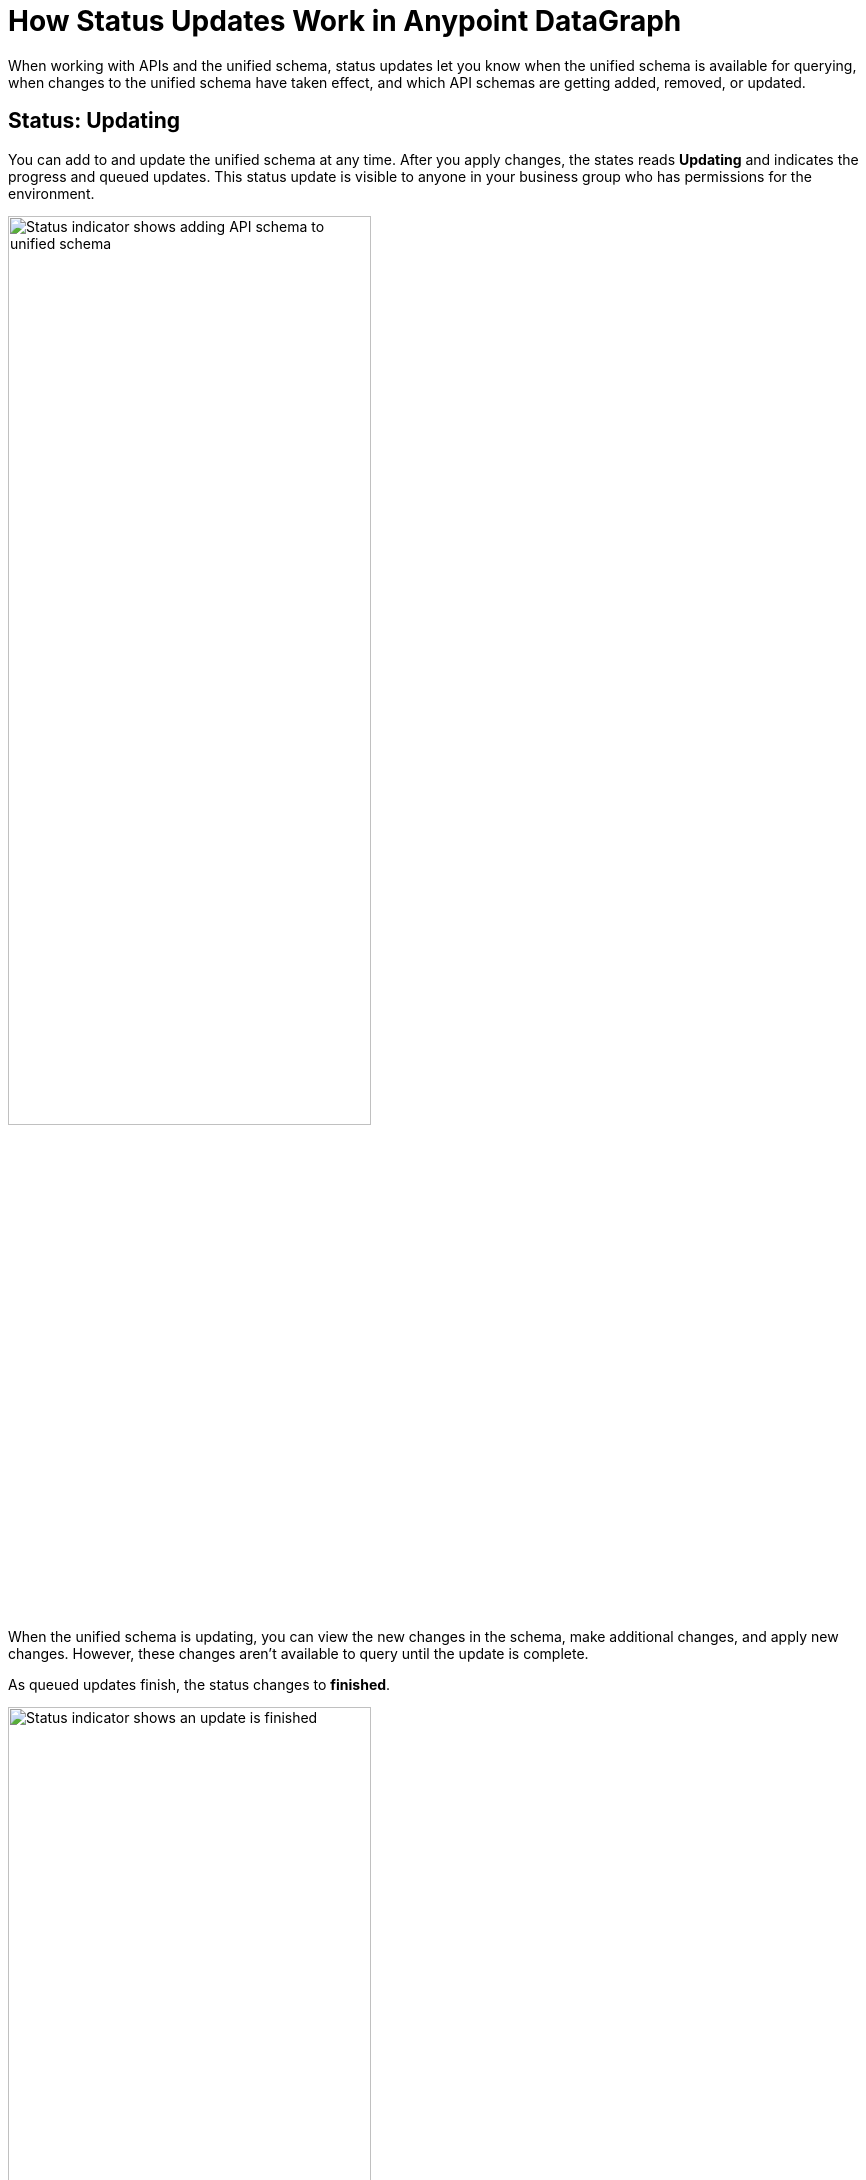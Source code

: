 = How Status Updates Work in Anypoint DataGraph

When working with APIs and the unified schema, status updates let you know when the unified schema is available for querying, when changes to the unified schema have taken effect, and which API schemas are getting added, removed, or updated.

== Status: Updating

You can add to and update the unified schema at any time. After you apply changes, the states reads *Updating* and indicates the progress and queued updates. This status update is visible to anyone in your business group who has permissions for the environment.

image::datagraph-status-update-in-process.png[Status indicator shows adding API schema to unified schema,65%,65%]

When the unified schema is updating, you can view the new changes in the schema, make additional changes, and apply new changes. However, these changes aren’t available to query until the update is complete.

As queued updates finish, the status changes to *finished*.

image::datagraph-status-update-finished.png[Status indicator shows an update is finished,65%,65%]

When all updates are complete, the status changes to *Up to date*.

image::status_uptodate.png[Status indicator shows unified schema is up to date,65%,65%]

== Status: On hold

In the case that Anypoint DataGraph is unreachable, the status will change to *On hold*.
If you were attempting any changes, Anypoint DataGraph will automatically apply those changes when it’s available, and the status will change to  *Updating*, with details of which APIs are being added, removed, or updated.

When the status is *On hold*, you can continue to browse the unified schema and source list, but you can’t make any edits. You can also run queries against the previously deployed unified schema.

== Fixing Update Conflicts

As you make changes to existing API schemas or add them to the unified schema, Anypoint DataGraph automatically updates the unified schema’s metadata. This happens instantaneously, and the updated metadata is stored near real-time.

You may, however, encounter rare cases when there are errors with the metadata—for example, when another contributor applies a conflicting change at the same time. In such cases, you must ensure you have the latest version of the unified schema and then re-attempt your change.
